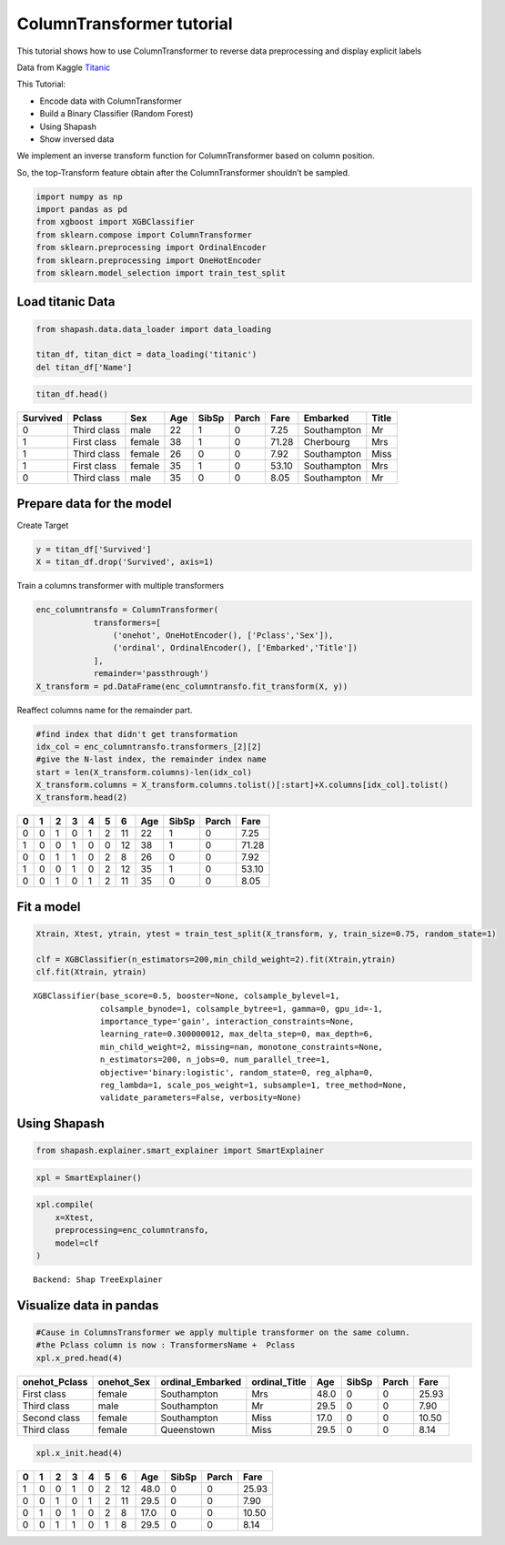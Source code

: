 ColumnTransformer tutorial
==========================

This tutorial shows how to use ColumnTransformer to reverse data
preprocessing and display explicit labels

Data from Kaggle `Titanic <https://www.kaggle.com/c/titanic>`__

This Tutorial:

- Encode data with ColumnTransformer
- Build a Binary Classifier (Random Forest)
- Using Shapash
- Show inversed data

We implement an inverse transform function for ColumnTransformer based
on column position.

So, the top-Transform feature obtain after the ColumnTransformer
shouldn’t be sampled.

.. code:: ipython

    import numpy as np
    import pandas as pd
    from xgboost import XGBClassifier
    from sklearn.compose import ColumnTransformer
    from sklearn.preprocessing import OrdinalEncoder
    from sklearn.preprocessing import OneHotEncoder
    from sklearn.model_selection import train_test_split

Load titanic Data
-----------------

.. code:: ipython

    from shapash.data.data_loader import data_loading
    
    titan_df, titan_dict = data_loading('titanic')
    del titan_df['Name']

.. code:: ipython

    titan_df.head()




.. table::

    +--------+-----------+------+---+-----+-----+-----+-----------+-----+
    |Survived|  Pclass   | Sex  |Age|SibSp|Parch|Fare | Embarked  |Title|
    +========+===========+======+===+=====+=====+=====+===========+=====+
    |       0|Third class|male  | 22|    1|    0| 7.25|Southampton|Mr   |
    +--------+-----------+------+---+-----+-----+-----+-----------+-----+
    |       1|First class|female| 38|    1|    0|71.28|Cherbourg  |Mrs  |
    +--------+-----------+------+---+-----+-----+-----+-----------+-----+
    |       1|Third class|female| 26|    0|    0| 7.92|Southampton|Miss |
    +--------+-----------+------+---+-----+-----+-----+-----------+-----+
    |       1|First class|female| 35|    1|    0|53.10|Southampton|Mrs  |
    +--------+-----------+------+---+-----+-----+-----+-----------+-----+
    |       0|Third class|male  | 35|    0|    0| 8.05|Southampton|Mr   |
    +--------+-----------+------+---+-----+-----+-----+-----------+-----+



Prepare data for the model
--------------------------

Create Target

.. code:: ipython

    y = titan_df['Survived']
    X = titan_df.drop('Survived', axis=1)

Train a columns transformer with multiple transformers

.. code:: ipython

    enc_columntransfo = ColumnTransformer(
                transformers=[
                    ('onehot', OneHotEncoder(), ['Pclass','Sex']),
                    ('ordinal', OrdinalEncoder(), ['Embarked','Title'])
                ],
                remainder='passthrough')
    X_transform = pd.DataFrame(enc_columntransfo.fit_transform(X, y))

Reaffect columns name for the remainder part.

.. code:: ipython

    #find index that didn't get transformation
    idx_col = enc_columntransfo.transformers_[2][2]
    #give the N-last index, the remainder index name
    start = len(X_transform.columns)-len(idx_col)
    X_transform.columns = X_transform.columns.tolist()[:start]+X.columns[idx_col].tolist()
    X_transform.head(2)




.. table::

    +-+-+-+-+-+-+--+---+-----+-----+-----+
    |0|1|2|3|4|5|6 |Age|SibSp|Parch|Fare |
    +=+=+=+=+=+=+==+===+=====+=====+=====+
    |0|0|1|0|1|2|11| 22|    1|    0| 7.25|
    +-+-+-+-+-+-+--+---+-----+-----+-----+
    |1|0|0|1|0|0|12| 38|    1|    0|71.28|
    +-+-+-+-+-+-+--+---+-----+-----+-----+
    |0|0|1|1|0|2| 8| 26|    0|    0| 7.92|
    +-+-+-+-+-+-+--+---+-----+-----+-----+
    |1|0|0|1|0|2|12| 35|    1|    0|53.10|
    +-+-+-+-+-+-+--+---+-----+-----+-----+
    |0|0|1|0|1|2|11| 35|    0|    0| 8.05|
    +-+-+-+-+-+-+--+---+-----+-----+-----+



Fit a model
-----------

.. code:: ipython

    Xtrain, Xtest, ytrain, ytest = train_test_split(X_transform, y, train_size=0.75, random_state=1)
    
    clf = XGBClassifier(n_estimators=200,min_child_weight=2).fit(Xtrain,ytrain)
    clf.fit(Xtrain, ytrain)




.. parsed-literal::

    XGBClassifier(base_score=0.5, booster=None, colsample_bylevel=1,
                  colsample_bynode=1, colsample_bytree=1, gamma=0, gpu_id=-1,
                  importance_type='gain', interaction_constraints=None,
                  learning_rate=0.300000012, max_delta_step=0, max_depth=6,
                  min_child_weight=2, missing=nan, monotone_constraints=None,
                  n_estimators=200, n_jobs=0, num_parallel_tree=1,
                  objective='binary:logistic', random_state=0, reg_alpha=0,
                  reg_lambda=1, scale_pos_weight=1, subsample=1, tree_method=None,
                  validate_parameters=False, verbosity=None)



Using Shapash
-------------

.. code:: ipython

    from shapash.explainer.smart_explainer import SmartExplainer

.. code:: ipython

    xpl = SmartExplainer()

.. code:: ipython

    xpl.compile(
        x=Xtest,
        preprocessing=enc_columntransfo,
        model=clf 
    )


.. parsed-literal::

    Backend: Shap TreeExplainer


Visualize data in pandas
------------------------

.. code:: ipython

    #Cause in ColumnsTransformer we apply multiple transformer on the same column.
    #the Pclass column is now : TransformersName +  Pclass
    xpl.x_pred.head(4)




.. table::

    +-------------+----------+----------------+-------------+----+-----+-----+-----+
    |onehot_Pclass|onehot_Sex|ordinal_Embarked|ordinal_Title|Age |SibSp|Parch|Fare |
    +=============+==========+================+=============+====+=====+=====+=====+
    |First class  |female    |Southampton     |Mrs          |48.0|    0|    0|25.93|
    +-------------+----------+----------------+-------------+----+-----+-----+-----+
    |Third class  |male      |Southampton     |Mr           |29.5|    0|    0| 7.90|
    +-------------+----------+----------------+-------------+----+-----+-----+-----+
    |Second class |female    |Southampton     |Miss         |17.0|    0|    0|10.50|
    +-------------+----------+----------------+-------------+----+-----+-----+-----+
    |Third class  |female    |Queenstown      |Miss         |29.5|    0|    0| 8.14|
    +-------------+----------+----------------+-------------+----+-----+-----+-----+



.. code:: ipython

    xpl.x_init.head(4)




.. table::

    +-+-+-+-+-+-+--+----+-----+-----+-----+
    |0|1|2|3|4|5|6 |Age |SibSp|Parch|Fare |
    +=+=+=+=+=+=+==+====+=====+=====+=====+
    |1|0|0|1|0|2|12|48.0|    0|    0|25.93|
    +-+-+-+-+-+-+--+----+-----+-----+-----+
    |0|0|1|0|1|2|11|29.5|    0|    0| 7.90|
    +-+-+-+-+-+-+--+----+-----+-----+-----+
    |0|1|0|1|0|2| 8|17.0|    0|    0|10.50|
    +-+-+-+-+-+-+--+----+-----+-----+-----+
    |0|0|1|1|0|1| 8|29.5|    0|    0| 8.14|
    +-+-+-+-+-+-+--+----+-----+-----+-----+


